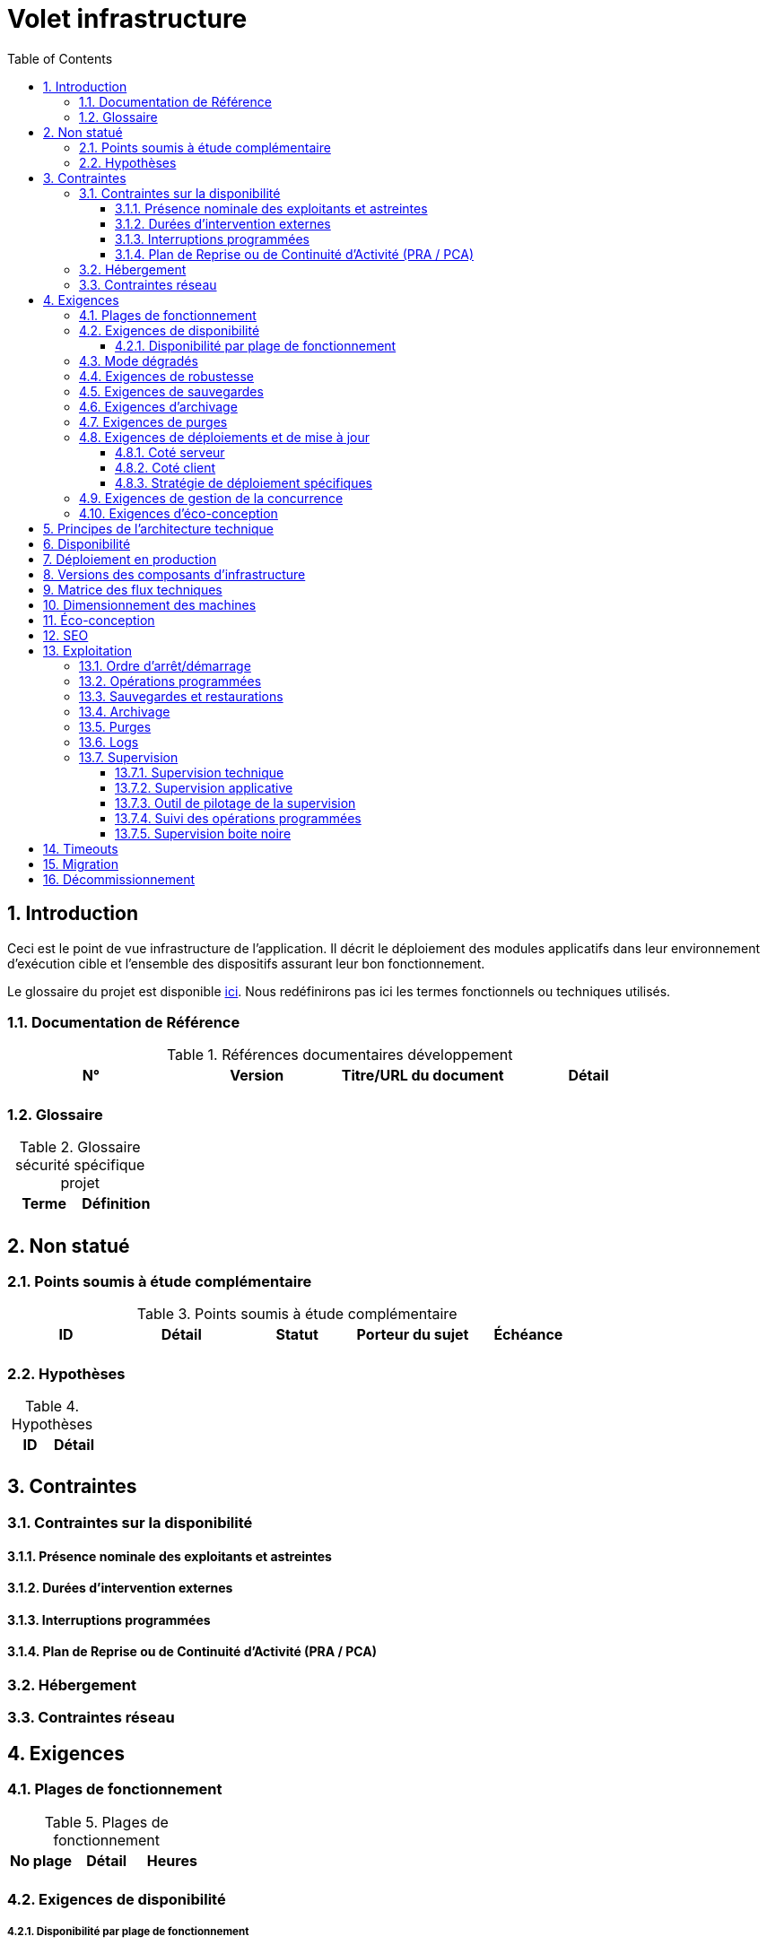 = Volet infrastructure
:toc:
:sectnumlevels: 4
:toclevels: 4
:sectnums:

== Introduction
Ceci est le point de vue infrastructure de l’application. Il décrit le déploiement des modules applicatifs dans leur environnement d'exécution cible et l'ensemble des dispositifs assurant leur bon fonctionnement.

Le glossaire du projet est disponible link:glossaire.adoc[ici]. Nous redéfinirons pas ici les termes fonctionnels ou techniques utilisés.

=== Documentation de Référence

.Références documentaires développement
|====
|N°|Version|Titre/URL du document|Détail

|
|
|
|

|====

=== Glossaire

.Glossaire sécurité spécifique projet
|====
|Terme|Définition

|
|

|====

== Non statué
=== Points soumis à étude complémentaire
.Points soumis à étude complémentaire
|====
|ID|Détail|Statut|Porteur du sujet  | Échéance

|
|
|
|
|

|====


=== Hypothèses
.Hypothèses
|====
|ID|Détail

|
|

|====


== Contraintes

[[contrainte-disponibilite]]
=== Contraintes sur la disponibilité

==== Présence nominale des exploitants et astreintes

==== Durées d’intervention externes 

==== Interruptions programmées

====  Plan de Reprise ou de Continuité d’Activité (PRA / PCA)

=== Hébergement

=== Contraintes réseau

== Exigences

[[plages]]
=== Plages de fonctionnement

.Plages de fonctionnement
|====
|No plage|Détail|Heures

|
|
|
|

|====



[[exigences-disponibilite]]
=== Exigences de disponibilité

=====  Disponibilité par plage de fonctionnement
Voir le détail des <<plages>>.


.Plages de fonctionnement
|====
|No Plage|Disponibilité attendue|Indisponibilité  programmée|Indisponibilité non programmée

|
|
|
|

|====

===  Mode dégradés


[[exigences-robustesse]]
=== Exigences de robustesse


[[exigences-sauvegarde]]
=== Exigences de sauvegardes


[[exigences-archivage]]
=== Exigences d'archivage


[[exigences-purge]]
=== Exigences de purges

[[exigences-deploiement]]
=== Exigences de déploiements et de mise à jour
==== Coté serveur

====  Coté client

==== Stratégie de déploiement spécifiques

[[exigences-concurrence]]
=== Exigences de gestion de la concurrence

[[exigences-eco]]
=== Exigences d'éco-conception

== Principes de l'architecture technique
Quels sont les grands principes techniques de notre application ?


[[disponbilite]]
== Disponibilité

== Déploiement en production

== Versions des composants d'infrastructure
.Composants d'infrastructure
|====
|Composant|Rôle|Version |Environnement technique

|
|
|
|
|

|====

== Matrice des flux techniques

Matrice de flux techniques :

|====
|ID|Source|Destination|Type de réseau|Protocole|Port d'écoute

|
|
|
|
|
|

|====


== Dimensionnement des machines

== Éco-conception

== SEO

== Exploitation

=== Ordre d’arrêt/démarrage

=== Opérations programmées

=== Sauvegardes et restaurations

=== Archivage

=== Purges

=== Logs

=== Supervision

====  Supervision technique

====  Supervision applicative

====  Outil de pilotage de la supervision

====  Suivi des opérations programmées

====  Supervision boite noire

== Timeouts

== Migration

== Décommissionnement

